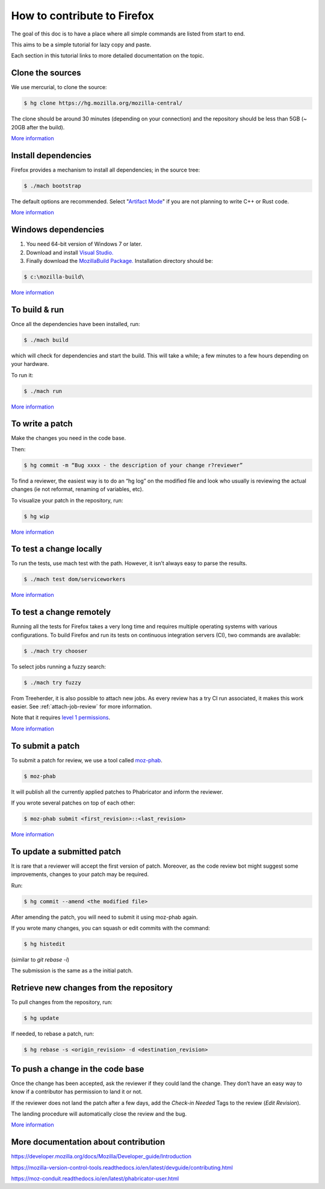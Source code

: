 How to contribute to Firefox
============================

The goal of this doc is to have a place where all simple commands
are listed from start to end.

This aims to be a simple tutorial for lazy copy and paste.

Each section in this tutorial links to more detailed documentation on the topic.

Clone the sources
-----------------

We use mercurial, to clone the source:

.. code-block:: shell

    $ hg clone https://hg.mozilla.org/mozilla-central/

The clone should be around 30 minutes (depending on your connection) and
the repository should be less than 5GB (~ 20GB after the build).

`More
information <https://developer.mozilla.org/docs/Mozilla/Developer_guide/Source_Code/Mercurial>`__

Install dependencies
--------------------

Firefox provides a mechanism to install all dependencies; in the source tree:

.. code-block:: shell

     $ ./mach bootstrap

The default options are recommended.
Select "`Artifact Mode <https://developer.mozilla.org/docs/Mozilla/Developer_guide/Build_Instructions/Artifact_builds>`__" if you are not planning to write C++ or Rust code.

`More
information <https://developer.mozilla.org/docs/Mozilla/Developer_guide/Build_Instructions/Linux_Prerequisites>`__

Windows dependencies
--------------------

#. You need 64-bit version of Windows 7 or later.
#. Download and install `Visual Studio. <https://visualstudio.microsoft.com/downloads/>`__
#. Finally download the `MozillaBuild Package. <https://ftp.mozilla.org/pub/mozilla.org/mozilla/libraries/win32/MozillaBuildSetup-Latest.exe>`__ Installation directory should be:

.. code-block:: shell

    $ c:\mozilla-build\

`More
information <https://developer.mozilla.org/docs/Mozilla/Developer_guide/Build_Instructions/Windows_Prerequisites>`__


To build & run
--------------

Once all the dependencies have been installed, run:

.. code-block:: shell

     $ ./mach build

which will check for dependencies and start the build.
This will take a while; a few minutes to a few hours depending on your hardware.

To run it:

.. code-block:: shell

     $ ./mach run

`More
information <https://developer.mozilla.org/docs/Mozilla/Developer_guide/Build_Instructions/Simple_Firefox_build/Linux_and_MacOS_build_preparation>`__


To write a patch
----------------

Make the changes you need in the code base.

Then:

.. code-block:: shell

    $ hg commit -m “Bug xxxx - the description of your change r?reviewer”

To find a reviewer, the easiest way is to do an “hg log” on the modified
file and look who usually is reviewing the actual changes (ie not
reformat, renaming of variables, etc).

To visualize your patch in the repository, run:

.. code-block:: shell

    $ hg wip

`More information <https://developer.mozilla.org/docs/Mozilla/Mercurial>`__


To test a change locally
------------------------

To run the tests, use mach test with the path. However, it isn’t
always easy to parse the results.

.. code-block:: shell

    $ ./mach test dom/serviceworkers

`More information <https://developer.mozilla.org/docs/Mozilla/QA/Automated_testing>`__

To test a change remotely
-------------------------

Running all the tests for Firefox takes a very long time and requires multiple
operating systems with various configurations. To build Firefox and run its
tests on continuous integration servers (CI), two commands are available:

.. code-block:: shell

    $ ./mach try chooser

To select jobs running a fuzzy search:

.. code-block:: shell

    $ ./mach try fuzzy

From Treeherder, it is also possible to attach new jobs. As every review has
a try CI run associated, it makes this work easier. See :ref:`attach-job-review` for
more information.

Note that it requires `level 1 permissions <https://www.mozilla.org/about/governance/policies/commit/access-policy/>`__.

`More information <https://firefox-source-docs.mozilla.org/tools/try/index.html>`__


To submit a patch
-----------------

To submit a patch for review, we use a tool called `moz-phab <https://moz-conduit.readthedocs.io/en/latest/phabricator-user.html#using-moz-phab>`__.

.. code-block:: shell

     $ moz-phab

It will publish all the currently applied patches to Phabricator and inform the reviewer.

If you wrote several patches on top of each other:

.. code-block:: shell

    $ moz-phab submit <first_revision>::<last_revision>

`More
information <https://moz-conduit.readthedocs.io/en/latest/phabricator-user.html>`__

To update a submitted patch
---------------------------

It is rare that a reviewer will accept the first version of patch. Moreover,
as the code review bot might suggest some improvements, changes to your patch
may be required.

Run:

.. code-block:: shell

    $ hg commit --amend <the modified file>

After amending the patch, you will need to submit it using moz-phab again.

If you wrote many changes, you can squash or edit commits with the
command:

.. code-block:: shell

    $ hg histedit

(similar to `git rebase -i`)

The submission is the same as a the initial patch.


Retrieve new changes from the repository
----------------------------------------

To pull changes from the repository, run:

.. code-block:: shell

    $ hg update

If needed, to rebase a patch, run:

.. code-block:: shell

    $ hg rebase -s <origin_revision> -d <destination_revision>


To push a change in the code base
---------------------------------

Once the change has been accepted, ask the reviewer if they could land
the change. They don’t have an easy way to know if a contributor has
permission to land it or not.

If the reviewer does not land the patch after a few days, add
the *Check-in Needed* Tags to the review (*Edit Revision*).

The landing procedure will automatically close the review and the bug.

`More
information <https://developer.mozilla.org/docs/Mozilla/Developer_guide/How_to_Submit_a_Patch#Submitting_the_patch>`__

More documentation about contribution
-------------------------------------

https://developer.mozilla.org/docs/Mozilla/Developer_guide/Introduction

https://mozilla-version-control-tools.readthedocs.io/en/latest/devguide/contributing.html

https://moz-conduit.readthedocs.io/en/latest/phabricator-user.html
